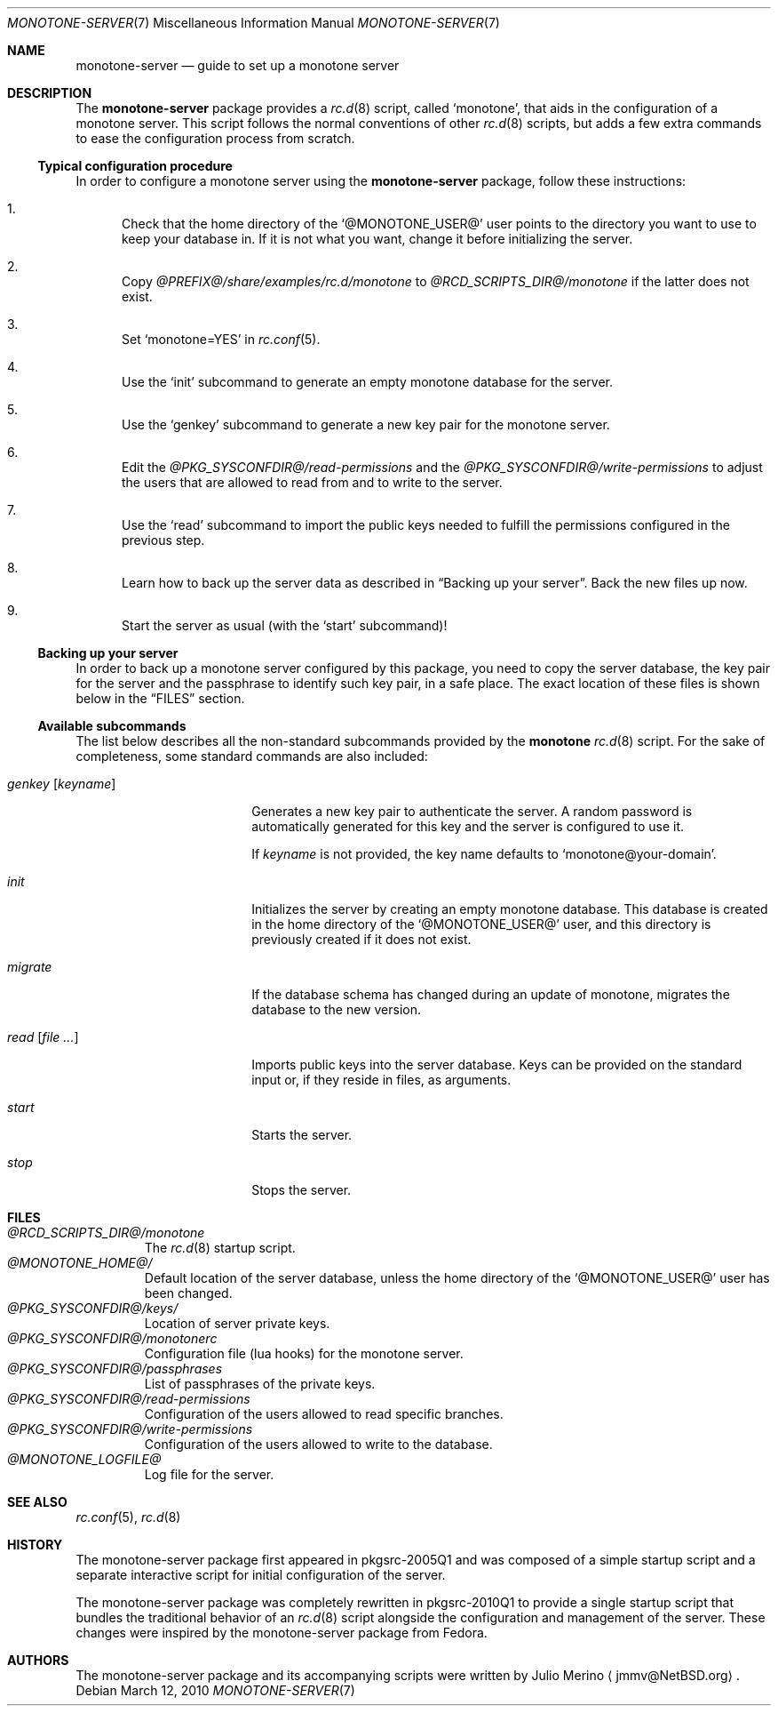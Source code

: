 .\"	$NetBSD4
.\"
.\" Copyright (c) 2010 The NetBSD Foundation, Inc.
.\" All rights reserved.
.\"
.\" Redistribution and use in source and binary forms, with or without
.\" modification, are permitted provided that the following conditions
.\" are met:
.\" 1. Redistributions of source code must retain the above copyright
.\"    notice, this list of conditions and the following disclaimer.
.\" 2. Redistributions in binary form must reproduce the above copyright
.\"    notice, this list of conditions and the following disclaimer in the
.\"    documentation and/or other materials provided with the distribution.
.\"
.\" THIS SOFTWARE IS PROVIDED BY THE NETBSD FOUNDATION, INC. AND CONTRIBUTORS
.\" ``AS IS'' AND ANY EXPRESS OR IMPLIED WARRANTIES, INCLUDING, BUT NOT LIMITED
.\" TO, THE IMPLIED WARRANTIES OF MERCHANTABILITY AND FITNESS FOR A PARTICULAR
.\" PURPOSE ARE DISCLAIMED.  IN NO EVENT SHALL THE FOUNDATION OR CONTRIBUTORS
.\" BE LIABLE FOR ANY DIRECT, INDIRECT, INCIDENTAL, SPECIAL, EXEMPLARY, OR
.\" CONSEQUENTIAL DAMAGES (INCLUDING, BUT NOT LIMITED TO, PROCUREMENT OF
.\" SUBSTITUTE GOODS OR SERVICES; LOSS OF USE, DATA, OR PROFITS; OR BUSINESS
.\" INTERRUPTION) HOWEVER CAUSED AND ON ANY THEORY OF LIABILITY, WHETHER IN
.\" CONTRACT, STRICT LIABILITY, OR TORT (INCLUDING NEGLIGENCE OR OTHERWISE)
.\" ARISING IN ANY WAY OUT OF THE USE OF THIS SOFTWARE, EVEN IF ADVISED OF THE
.\" POSSIBILITY OF SUCH DAMAGE.
.\"
.Dd March 12, 2010
.Dt MONOTONE-SERVER 7
.Os
.Sh NAME
.Nm monotone-server
.Nd guide to set up a monotone server
.Sh DESCRIPTION
The
.Nm
package provides a
.Xr rc.d 8
script, called
.Sq monotone ,
that aids in the configuration of a monotone server.
This script follows the normal conventions of other
.Xr rc.d 8
scripts, but adds a few extra commands to ease the configuration process
from scratch.
.Pp
.Ss Typical configuration procedure
In order to configure a monotone server using the
.Nm
package, follow these instructions:
.Bl -enum
.It
Check that the home directory of the
.Sq @MONOTONE_USER@
user points to the directory you want to use to keep your database in.
If it is not what you want, change it before initializing the server.
.It
Copy
.Pa @PREFIX@/share/examples/rc.d/monotone
to
.Pa @RCD_SCRIPTS_DIR@/monotone
if the latter does not exist.
.It
Set
.Sq monotone=YES
in
.Xr rc.conf 5 .
.It
Use the
.Sq init
subcommand to generate an empty monotone database for the server.
.It
Use the
.Sq genkey
subcommand to generate a new key pair for the monotone server.
.It
Edit the
.Pa @PKG_SYSCONFDIR@/read-permissions
and the
.Pa @PKG_SYSCONFDIR@/write-permissions
to adjust the users that are allowed to read from and to write to the server.
.It
Use the
.Sq read
subcommand to import the public keys needed to fulfill the permissions
configured in the previous step.
.It
Learn how to back up the server data as described in
.Sx Backing up your server .
Back the new files up now.
.It
Start the server as usual (with the
.Sq start
subcommand)!
.El
.Ss Backing up your server
In order to back up a monotone server configured by this package, you need to
copy the server database, the key pair for the server and the passphrase to
identify such key pair, in a safe place.
The exact location of these files is shown below in the
.Sx FILES
section.
.Ss Available subcommands
The list below describes all the non-standard subcommands provided by the
.Nm monotone
.Xr rc.d 8
script.
For the sake of completeness, some standard commands are also included:
.Bl -tag -width genkeyXXkeynameX
.It Ar genkey Op Ar keyname
Generates a new key pair to authenticate the server.
A random password is automatically generated for this key and the server is
configured to use it.
.Pp
If
.Ar keyname
is not provided, the key name defaults to
.Sq monotone@your-domain .
.It Ar init
Initializes the server by creating an empty monotone database.
This database is created in the home directory of the
.Sq @MONOTONE_USER@
user, and this directory is previously created if it does not exist.
.It Ar migrate
If the database schema has changed during an update of monotone, migrates
the database to the new version.
.It Ar read Op Ar file ...
Imports public keys into the server database.
Keys can be provided on the standard input or, if they reside in files,
as arguments.
.It Ar start
Starts the server.
.It Ar stop
Stops the server.
.El
.Sh FILES
.Bl -tag -width XXXXX -compact
.It Pa @RCD_SCRIPTS_DIR@/monotone
The
.Xr rc.d 8
startup script.
.It Pa @MONOTONE_HOME@/
Default location of the server database, unless the home directory of the
.Sq @MONOTONE_USER@
user has been changed.
.It Pa @PKG_SYSCONFDIR@/keys/
Location of server private keys.
.It Pa @PKG_SYSCONFDIR@/monotonerc
Configuration file (lua hooks) for the monotone server.
.It Pa @PKG_SYSCONFDIR@/passphrases
List of passphrases of the private keys.
.It Pa @PKG_SYSCONFDIR@/read-permissions
Configuration of the users allowed to read specific branches.
.It Pa @PKG_SYSCONFDIR@/write-permissions
Configuration of the users allowed to write to the database.
.It Pa @MONOTONE_LOGFILE@
Log file for the server.
.El
.Sh SEE ALSO
.Xr rc.conf 5 ,
.Xr rc.d 8
.Sh HISTORY
The monotone-server package first appeared in pkgsrc-2005Q1 and was composed of
a simple startup script and a separate interactive script for initial
configuration of the server.
.Pp
The monotone-server package was completely rewritten in pkgsrc-2010Q1 to provide
a single startup script that bundles the traditional behavior of an
.Xr rc.d 8
script alongside the configuration and management of the server.
These changes were inspired by the monotone-server package from Fedora.
.Sh AUTHORS
The monotone-server package and its accompanying scripts were written by
.An Julio Merino
.Aq jmmv@NetBSD.org .
